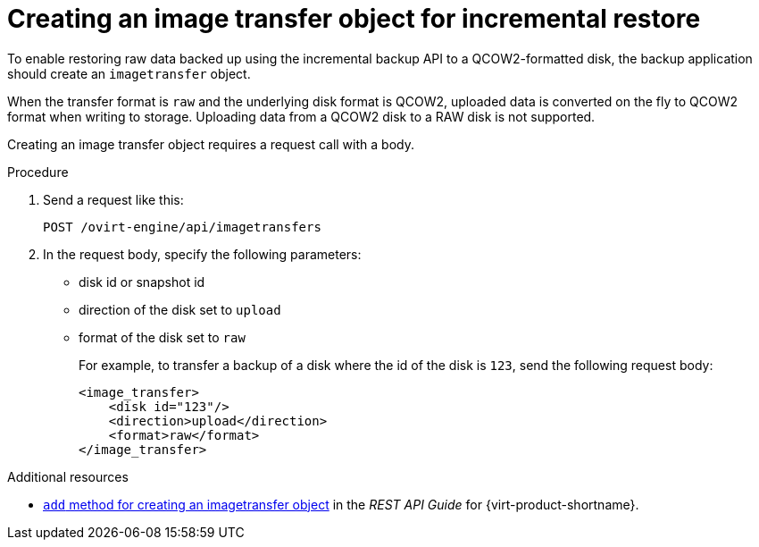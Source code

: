 :_module-type: PROCEDURE

[id="image-transfer-object-for-incremental-restore_{context}"]
= Creating an image transfer object for incremental restore

[role="_abstract"]
To enable restoring raw data backed up using the incremental backup API to a QCOW2-formatted disk, the backup application should create an `imagetransfer` object.

When the transfer format is `raw` and the underlying disk format is QCOW2, uploaded data is converted on the fly to QCOW2 format when writing to storage. Uploading data from a QCOW2 disk to a RAW disk is not supported.

Creating an image transfer object requires a request call with a body.

.Procedure

. Send a request like this:
+
[options="nowrap" subs="normal"]
----
POST /ovirt-engine/api/imagetransfers
----

. In the request body, specify the following parameters:
+
 ** disk id or snapshot id
 ** direction of the disk set to `upload`
 ** format of the disk set to `raw`
+
For example, to transfer a backup of a disk where the id of the disk is `123`, send the following request body:
+
[options="nowrap" subs="normal"]
----
<image_transfer>
    <disk id="123"/>
    <direction>upload</direction>
    <format>raw</format>
</image_transfer>
----

[role="_additional-resources"]
.Additional resources

* link:{URL_rest_api_doc}index#services-image_transfers-methods-add[`add` method for creating an imagetransfer object] in the _REST API Guide_ for {virt-product-shortname}.

